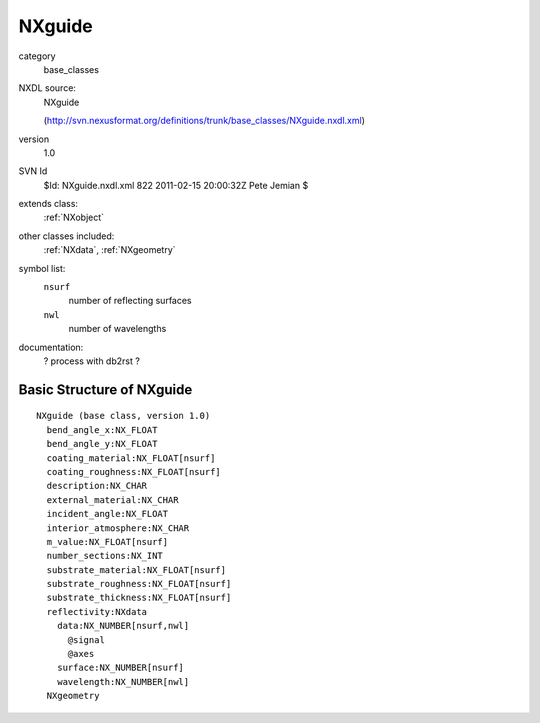 ..  _NXguide:

#######
NXguide
#######

.. index::  ! classes - base_classes; NXguide

category
    base_classes

NXDL source:
    NXguide
    
    (http://svn.nexusformat.org/definitions/trunk/base_classes/NXguide.nxdl.xml)

version
    1.0

SVN Id
    $Id: NXguide.nxdl.xml 822 2011-02-15 20:00:32Z Pete Jemian $

extends class:
    :ref:`NXobject`

other classes included:
    :ref:`NXdata`, :ref:`NXgeometry`

symbol list:
    ``nsurf``
        number of reflecting surfaces
    
    ``nwl``
        number of wavelengths
    
    

documentation:
    ? process with db2rst ?


Basic Structure of NXguide
==========================

::

    NXguide (base class, version 1.0)
      bend_angle_x:NX_FLOAT
      bend_angle_y:NX_FLOAT
      coating_material:NX_FLOAT[nsurf]
      coating_roughness:NX_FLOAT[nsurf]
      description:NX_CHAR
      external_material:NX_CHAR
      incident_angle:NX_FLOAT
      interior_atmosphere:NX_CHAR
      m_value:NX_FLOAT[nsurf]
      number_sections:NX_INT
      substrate_material:NX_FLOAT[nsurf]
      substrate_roughness:NX_FLOAT[nsurf]
      substrate_thickness:NX_FLOAT[nsurf]
      reflectivity:NXdata
        data:NX_NUMBER[nsurf,nwl]
          @signal
          @axes
        surface:NX_NUMBER[nsurf]
        wavelength:NX_NUMBER[nwl]
      NXgeometry
    
